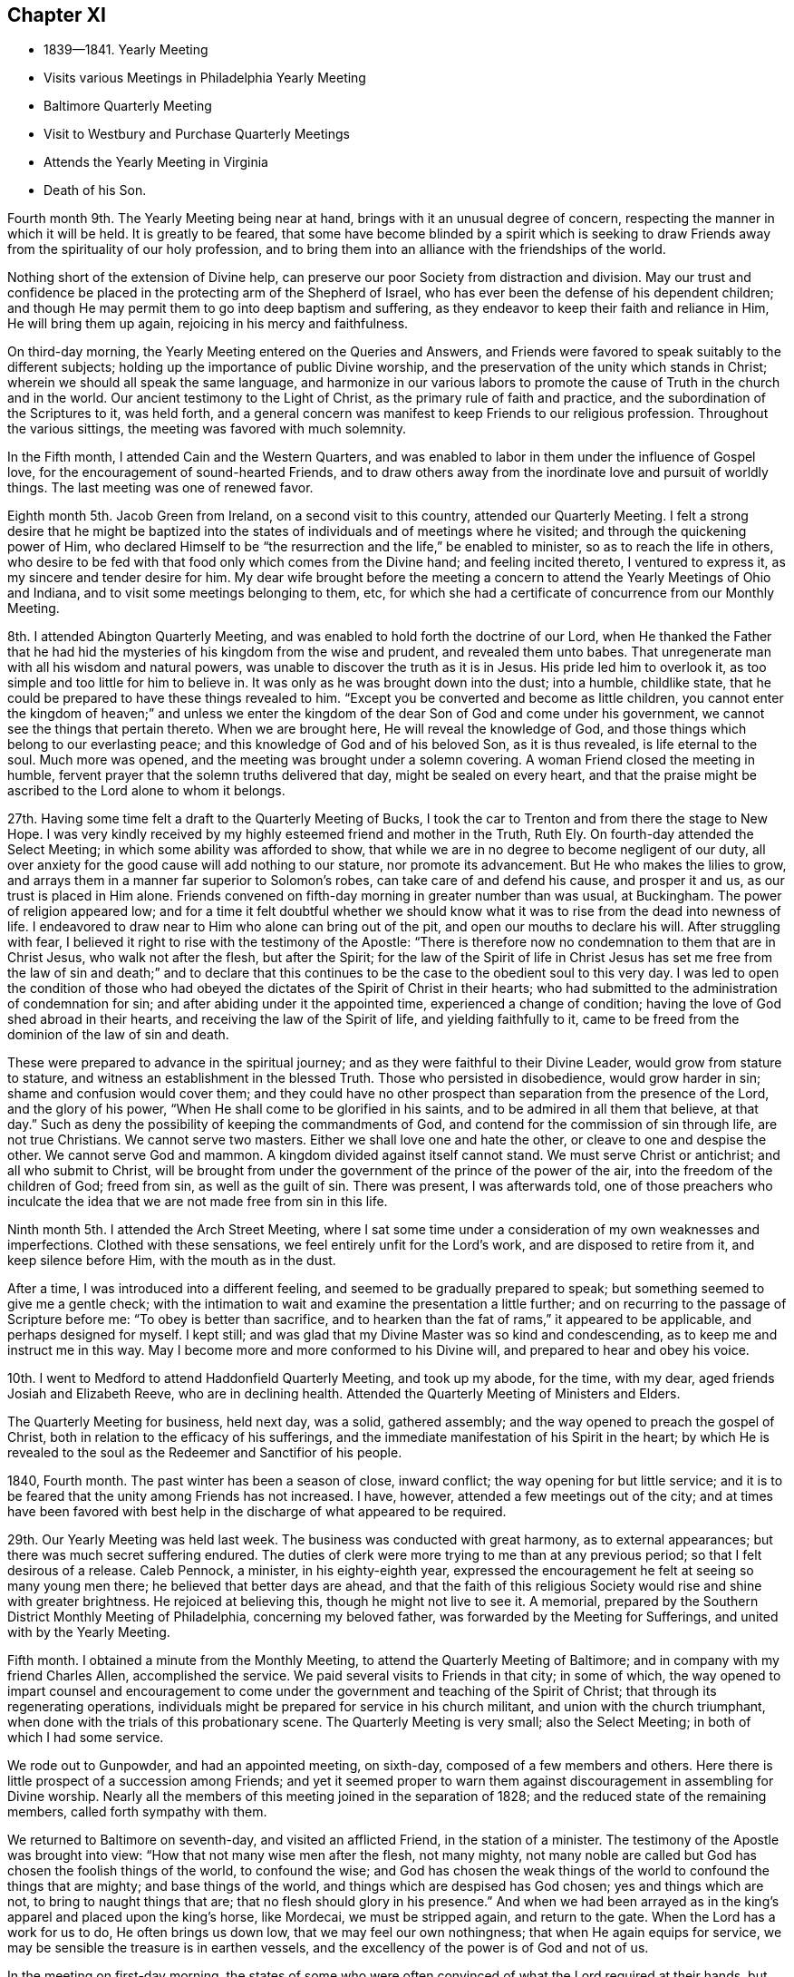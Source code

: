== Chapter XI

[.chapter-synopsis]
* 1839--1841. Yearly Meeting
* Visits various Meetings in Philadelphia Yearly Meeting
* Baltimore Quarterly Meeting
* Visit to Westbury and Purchase Quarterly Meetings
* Attends the Yearly Meeting in Virginia
* Death of his Son.

Fourth month 9th. The Yearly Meeting being near at hand,
brings with it an unusual degree of concern,
respecting the manner in which it will be held.
It is greatly to be feared,
that some have become blinded by a spirit which is seeking to
draw Friends away from the spirituality of our holy profession,
and to bring them into an alliance with the friendships of the world.

Nothing short of the extension of Divine help,
can preserve our poor Society from distraction and division.
May our trust and confidence be placed in the protecting arm of the Shepherd of Israel,
who has ever been the defense of his dependent children;
and though He may permit them to go into deep baptism and suffering,
as they endeavor to keep their faith and reliance in Him, He will bring them up again,
rejoicing in his mercy and faithfulness.

On third-day morning, the Yearly Meeting entered on the Queries and Answers,
and Friends were favored to speak suitably to the different subjects;
holding up the importance of public Divine worship,
and the preservation of the unity which stands in Christ;
wherein we should all speak the same language,
and harmonize in our various labors to promote the
cause of Truth in the church and in the world.
Our ancient testimony to the Light of Christ, as the primary rule of faith and practice,
and the subordination of the Scriptures to it, was held forth,
and a general concern was manifest to keep Friends to our religious profession.
Throughout the various sittings, the meeting was favored with much solemnity.

In the Fifth month, I attended Cain and the Western Quarters,
and was enabled to labor in them under the influence of Gospel love,
for the encouragement of sound-hearted Friends,
and to draw others away from the inordinate love and pursuit of worldly things.
The last meeting was one of renewed favor.

Eighth month 5th. Jacob Green from Ireland, on a second visit to this country,
attended our Quarterly Meeting.
I felt a strong desire that he might be baptized into the
states of individuals and of meetings where he visited;
and through the quickening power of Him,
who declared Himself to be "`the resurrection and the life,`"
be enabled to minister, so as to reach the life in others,
who desire to be fed with that food only which comes from the Divine hand;
and feeling incited thereto, I ventured to express it,
as my sincere and tender desire for him.
My dear wife brought before the meeting a concern to
attend the Yearly Meetings of Ohio and Indiana,
and to visit some meetings belonging to them, etc,
for which she had a certificate of concurrence from our Monthly Meeting.

8th. I attended Abington Quarterly Meeting,
and was enabled to hold forth the doctrine of our Lord,
when He thanked the Father that he had hid the
mysteries of his kingdom from the wise and prudent,
and revealed them unto babes.
That unregenerate man with all his wisdom and natural powers,
was unable to discover the truth as it is in Jesus.
His pride led him to overlook it, as too simple and too little for him to believe in.
It was only as he was brought down into the dust; into a humble, childlike state,
that he could be prepared to have these things revealed to him.
"`Except you be converted and become as little children,
you cannot enter the kingdom of heaven;`" and unless we enter the
kingdom of the dear Son of God and come under his government,
we cannot see the things that pertain thereto.
When we are brought here, He will reveal the knowledge of God,
and those things which belong to our everlasting peace;
and this knowledge of God and of his beloved Son, as it is thus revealed,
is life eternal to the soul.
Much more was opened, and the meeting was brought under a solemn covering.
A woman Friend closed the meeting in humble,
fervent prayer that the solemn truths delivered that day, might be sealed on every heart,
and that the praise might be ascribed to the Lord alone to whom it belongs.

27th. Having some time felt a draft to the Quarterly Meeting of Bucks,
I took the car to Trenton and from there the stage to New Hope.
I was very kindly received by my highly esteemed friend and mother in the Truth, Ruth Ely.
On fourth-day attended the Select Meeting; in which some ability was afforded to show,
that while we are in no degree to become negligent of our duty,
all over anxiety for the good cause will add nothing to our stature,
nor promote its advancement.
But He who makes the lilies to grow,
and arrays them in a manner far superior to Solomon`'s robes,
can take care of and defend his cause, and prosper it and us,
as our trust is placed in Him alone.
Friends convened on fifth-day morning in greater number than was usual, at Buckingham.
The power of religion appeared low;
and for a time it felt doubtful whether we should know
what it was to rise from the dead into newness of life.
I endeavored to draw near to Him who alone can bring out of the pit,
and open our mouths to declare his will.
After struggling with fear,
I believed it right to rise with the testimony of the Apostle:
"`There is therefore now no condemnation to them that are in Christ Jesus,
who walk not after the flesh, but after the Spirit;
for the law of the Spirit of life in Christ Jesus has set me
free from the law of sin and death;`" and to declare that this
continues to be the case to the obedient soul to this very day.
I was led to open the condition of those who had obeyed
the dictates of the Spirit of Christ in their hearts;
who had submitted to the administration of condemnation for sin;
and after abiding under it the appointed time, experienced a change of condition;
having the love of God shed abroad in their hearts,
and receiving the law of the Spirit of life, and yielding faithfully to it,
came to be freed from the dominion of the law of sin and death.

These were prepared to advance in the spiritual journey;
and as they were faithful to their Divine Leader, would grow from stature to stature,
and witness an establishment in the blessed Truth.
Those who persisted in disobedience, would grow harder in sin;
shame and confusion would cover them;
and they could have no other prospect than separation from the presence of the Lord,
and the glory of his power, "`When He shall come to be glorified in his saints,
and to be admired in all them that believe, at that day.`"
Such as deny the possibility of keeping the commandments of God,
and contend for the commission of sin through life, are not true Christians.
We cannot serve two masters.
Either we shall love one and hate the other, or cleave to one and despise the other.
We cannot serve God and mammon.
A kingdom divided against itself cannot stand.
We must serve Christ or antichrist; and all who submit to Christ,
will be brought from under the government of the prince of the power of the air,
into the freedom of the children of God; freed from sin, as well as the guilt of sin.
There was present, I was afterwards told,
one of those preachers who inculcate the idea
that we are not made free from sin in this life.

Ninth month 5th. I attended the Arch Street Meeting,
where I sat some time under a consideration of my own weaknesses and imperfections.
Clothed with these sensations, we feel entirely unfit for the Lord`'s work,
and are disposed to retire from it, and keep silence before Him,
with the mouth as in the dust.

After a time, I was introduced into a different feeling,
and seemed to be gradually prepared to speak;
but something seemed to give me a gentle check;
with the intimation to wait and examine the presentation a little further;
and on recurring to the passage of Scripture before me:
"`To obey is better than sacrifice,
and to hearken than the fat of rams,`" it appeared to be applicable,
and perhaps designed for myself.
I kept still; and was glad that my Divine Master was so kind and condescending,
as to keep me and instruct me in this way.
May I become more and more conformed to his Divine will,
and prepared to hear and obey his voice.

10th. I went to Medford to attend Haddonfield Quarterly Meeting, and took up my abode,
for the time, with my dear, aged friends Josiah and Elizabeth Reeve,
who are in declining health.
Attended the Quarterly Meeting of Ministers and Elders.

The Quarterly Meeting for business, held next day, was a solid, gathered assembly;
and the way opened to preach the gospel of Christ,
both in relation to the efficacy of his sufferings,
and the immediate manifestation of his Spirit in the heart;
by which He is revealed to the soul as the Redeemer and Sanctifior of his people.

1840, Fourth month.
The past winter has been a season of close, inward conflict;
the way opening for but little service;
and it is to be feared that the unity among Friends has not increased.
I have, however, attended a few meetings out of the city;
and at times have been favored with best help in
the discharge of what appeared to be required.

29th. Our Yearly Meeting was held last week.
The business was conducted with great harmony, as to external appearances;
but there was much secret suffering endured.
The duties of clerk were more trying to me than at any previous period;
so that I felt desirous of a release.
Caleb Pennock, a minister, in his eighty-eighth year,
expressed the encouragement he felt at seeing so many young men there;
he believed that better days are ahead,
and that the faith of this religious Society
would rise and shine with greater brightness.
He rejoiced at believing this, though he might not live to see it.
A memorial, prepared by the Southern District Monthly Meeting of Philadelphia,
concerning my beloved father, was forwarded by the Meeting for Sufferings,
and united with by the Yearly Meeting.

Fifth month.
I obtained a minute from the Monthly Meeting,
to attend the Quarterly Meeting of Baltimore;
and in company with my friend Charles Allen, accomplished the service.
We paid several visits to Friends in that city; in some of which,
the way opened to impart counsel and encouragement to come
under the government and teaching of the Spirit of Christ;
that through its regenerating operations,
individuals might be prepared for service in his church militant,
and union with the church triumphant,
when done with the trials of this probationary scene.
The Quarterly Meeting is very small; also the Select Meeting;
in both of which I had some service.

We rode out to Gunpowder, and had an appointed meeting, on sixth-day,
composed of a few members and others.
Here there is little prospect of a succession among Friends;
and yet it seemed proper to warn them against
discouragement in assembling for Divine worship.
Nearly all the members of this meeting joined in the separation of 1828;
and the reduced state of the remaining members, called forth sympathy with them.

We returned to Baltimore on seventh-day, and visited an afflicted Friend,
in the station of a minister.
The testimony of the Apostle was brought into view:
"`How that not many wise men after the flesh, not many mighty,
not many noble are called but God has chosen the foolish things of the world,
to confound the wise;
and God has chosen the weak things of the world to confound the things that are mighty;
and base things of the world, and things which are despised has God chosen;
yes and things which are not, to bring to naught things that are;
that no flesh should glory in his presence.`"
And when we had been arrayed as in the king`'s apparel and placed upon the king`'s horse,
like Mordecai, we must be stripped again, and return to the gate.
When the Lord has a work for us to do, He often brings us down low,
that we may feel our own nothingness; that when He again equips for service,
we may be sensible the treasure is in earthen vessels,
and the excellency of the power is of God and not of us.

In the meeting on first-day morning,
the states of some who were often convinced of what the Lord required at their hands,
but who were putting off the work of religion, were spoken to; and in the afternoon,
those who stood as overseers, were exhorted to faithfulness in feeding the flock.
I also felt a concern for the young, visited members,
that they might not be allured from the fold by
the insidious temptations of an unwearied enemy,
and the lack of proper example in their elder Friends; but that they all might harmonize,
in strengthening each other in the right way;
whereby a succession of consistent Friends might be raised and preserved in that city.
We returned home on second-day, and I felt well satisfied I had made the visit;
though there was little to rejoice in.

Having obtained a minute of the unity of the Monthly Meeting,
I set off on the 17th of the Tenth month, 1840,
in company with my friend Samuel Hilles of Wilmington,
to visit the Quarterly Meetings of Westbury and Purchase, in the State of New York;
some of their constituent branches, and a few meetings on the way.
After accomplishing the visit, I returned home on the 3rd of Eleventh month, in peace,
and found my beloved family in usual health,
which was cause of gratitude to our Heavenly Father.

Eleventh month 11th. This morning I received the intelligence of the
decease of my much beloved and honored friend and father in the Truth,
Josiah Reeve of Upper Evesham, New Jersey.
Thus, one after another, the fathers and pillars are removed from among us,
at a time when the church seems greatly to need them.
May the blessed Head of the church, in mercy look down upon our poor Society,
and arouse many to a lively sense of the course they are pursuing,
and snatch them as brands from the burning; that during the day of grace,
they may be induced to enter into the vineyard and labor.
But oh! the benumbing effects of this world;
how it is slaying thousands who should be employed in the Lord`'s work,
and under his direction, spreading the kingdom of righteousness and truth in the earth.

On fifth-day, the 12th, I went to the late residence of my beloved friend,
and felt much sympathy with his widow,
who has also long been afflicted with bodily indisposition.
She is a mother in Israel,
furnished with a discerning spirit and soundness of judgment
that qualifies her for usefulness in the church of Christ.

Twelfth month 20th. My beloved wife having been engaged nearly four weeks in
visiting the families of Friends of Chester and Haddonfield Monthly Meetings, N. J.,
returned home this afternoon, having accomplished the work to her own relief and peace.

24th. Since my return from New York,
I have passed through seasons of great poverty and desertion.
But though closely proved in various ways, I have endeavored to keep patient,
and wait for the return of the Beloved of my soul; having underneath all,
a secret trust and belief that light would again break forth,
and a renewed qualification be granted,
to testify of his mercy and unfailing compassion towards his dependent creature, man.

This day I went to the Arch Street Meeting, where, after a time of inward waiting,
the testimony of an eminent Apostle arose;
"`That the trial of your faith being much more precious than of gold that perishes,
though it be tried with fire, might be found unto praise and honor and glory,
at the appearing of Jesus Christ;`" and in the fresh openings of the Spirit,
I was led to speak of the afflictions and provings of their faith,
which the Lord`'s children and servants had to pass through.
He only knew when, and how far to try their faith and allegiance,
by withdrawing his sensible presence;
but as they endeavored to possess their souls in patience,
keeping their eye to Him alone, when He saw it had produced the effect designed,
He would return with healing in his wings, and give these the joys of his salvation.

These could then sing of his judgments and his mercies and would know a growth,
and an establishment upon the Rock of ages, and the Foundation of many generations.
The trial of their faith works patience, patience experience, and experience hope;
that hope which makes not ashamed of the tribulations
that pertain to the Gospel of Christ.
I was also led to encourage the dear young people to keep to their exercises,
and not to cast away their confidence in their Lord;
and through obedience and submission to his baptizing power,
they would advance until they should be prepared to endure hardness,
as good soldiers of Jesus Christ.

Being their Monthly Meeting, I remained with them.
Towards the close there arose the language of encouragement to the members,
to devote themselves to the Lord`'s work, the few remaining years of their lives.
Our religious Society had been signally blessed in this city,
and within our Yearly Meeting, as well as in other places;
but we had not brought forth fruits answerable to those blessings.
Scattering and separation had taken place;
but I believed if we were willing to submit to the necessary baptisms,
and give ourselves up to his service,
that his blessings would still be poured forth upon us, ungrateful as we had been;
the waste places would be built up,
and the doctrines and testimonies given to this Society, would not only be preached,
but their nature and effect would be shown in the lives and conversation of our members;
and living witnesses to those doctrines would be raised up, from age to age,
and they should spread from the rivers to the ends of the earth.

1841, Fourth month 5th.
Attended a semi-annual examination of the scholars at West-town School.
I was engaged, in the girls`' department, to remind them,
it was not once entering into the narrow way, and making a few sacrifices, that would do;
but a steady, watchful state of mind,
to receive further manifestations of duty was needful;
that we may experience the humility and tenderness, renewed from time to time,
which we felt in the day of our first visitation;
and in which we were made willing to give up all that was required of us.
Herein alone we should experience preservation, and a growth in the Truth.
I was also drawn forth in affectionate solicitude for the boys;
that they might be favored with serious impressions,
and engaged to enter into covenant with their Heavenly Father,
that if He would give them bread to eat and raiment to put on, He should be their God,
and they would serve Him.
Though we are not often permitted to see fruit produced by the labor bestowed,
yet it is our duty to be diligent in sowing the seed which the great Seedsman furnishes,
morning or evening, not knowing which shall prosper.
He can give the increase if He pleases, and if there be none,
the faithful servants will be clear.

21st. Our Yearly Meeting was unusually large on the men`'s side this year,
and the business conducted with religious weight and much harmony.
The state of the Society is not, however, settled,
and all the members thoroughly united as branches of the true Vine;
deriving strength and wisdom from the same Divine source.
A painful sense is often attendant,
that there are some who would exercise an influence that arises from a worldly spirit,
that loves its own, and is at enmity with the cross of Christ,
and the government of his Spirit.
Such as these cry out for liberty and liberality.
They are ready to confederate with men of the world in plans of benevolence;
and could they have the predominance,
they would draw the Society away from the sure foundation,
and from a humble and steady reliance on the guidance of the Great Head;
whose right alone it is to direct the affairs of his church.
But there is also a body of exercised members, who desire to have their loins girded,
and lights burning, waiting for the coming of their Lord,
and who dare not be active in their own will and wisdom.
These are baptized into death; having the sentence of death in themselves,
not to trust in themselves, but in God who raises the dead,
and gives ability to stand for his cause.
May their number increase,
and the arms of their hands be made strong by the hands of the mighty God of Jacob.

Fifth month 12th. Accompanied by my beloved friend Henry Cope,
I set out to attend the Yearly Meeting of Virginia, held at Cedar Creek,
having minutes of the unity of our Monthly Meeting therewith.
Travelling by railroads and steamboats has now become so rapid,
that we reached Taylorsville,
about thirteen miles distant from N. Crenshaw`'s at Cedar Creek,
by three o`'clock the next day after leaving home;
where we were met by carriages and taken to his hospitable residence.
The Quarterly Meeting held on the 14th, was small; on the men`'s side,
reports were received from but one Monthly Meeting;
the remaining two being nearly extinct through the removal or decease of the members.

The Yearly Meeting of Ministers and Elders consisted of seven men and three women.
On first-day a very large company of persons came together, who, from their deportment,
manifested that they had very little acquaintance with silent meetings,
or spiritual worship; some talking; and many going in and out of the house.
After two or three Friends had spoken, and there had been a time of silence,
it appeared right for me to rise with the expressions of Christ,
"`Many shall come from the east and the west, and shall sit down with Abraham,
Isaac and Jacob, in the kingdom of heaven,
but the children of the kingdom shall be cast out.`"
From which I was led to hold forth the doctrine,
that those who were favored with various opportunities of spiritual improvement,
and neglected them, were in danger of being cast off; while others,
whose privileges were few, but who made a right use of them,
would be gathered to the innumerable company that surrounds the throne.
The necessity of witnessing the work of religion in the heart,
by which we are prepared to glorify God in the highest,
and experience peace and good will towards all men, was opened.
That where this is known, wars and fightings come to an end;
and thus the kingdom of Christ will gradually
take the possession of the gates of its enemies;
until the kingdoms of this world become the kingdoms of our Lord and his Christ.
The universality of Divine love, with many other points of Christian doctrine,
was opened; a degree of solemnity spread over the company,
and I believe impressions of a serious nature were made on some minds.

On the way to Flemming Bates`', the horses pressed so much on the side of a bank,
as to run the carriage on a stump; by which we were overturned.
I was much alarmed at the perilous situation in which my companion was placed;
he being between the front of the carriage and the corner of the fence,
lest he should be crushed; but the horses being stopped he was rescued,
with only a slight injury.
I was very thankful for the preservation of his life.
It felt awful to me, the apprehension, that I might have to return without him;
which brought over me the seriousness of setting out from home,
and being the means of taking away the valuable parent and head of a family,
who might never return to them.
Many times did I feel that I had great cause for gratitude,
that none of the company were seriously injured;
and I thought it might have been permitted to show us what poor, frail creatures we are;
and how unable to keep ourselves from danger;
and that it was needful we should keep constantly on the watch, under a humble,
reverent sense, towards the Lord, of our insignificance,
and unworthiness of all his favors; that so He might have mercy upon us,
and preserve us by his power.

The Yearly Meeting was very small; and though there are a few exercised members,
who desire the right maintenance of the testimonies of Truth;
yet it appeared to me doubtful whether it is held to the honor of the great Head,
and the real benefit of the few who compose it.
As the way opened for it, we endeavored to strengthen the hands of the exercised ones,
and to counsel and warn those, who appeared to be under little or no weight,
in relation to the right holding of such a meeting;
or of conducting themselves out of it with decorum,
and a seriousness becoming the occasion.
The meeting closed on fourth-day afternoon.
In the evening, at our lodgings, we had a large company of young persons,
mostly quite gay, invited to sit with us;
and I was drawn forth to call them to the duty of watchfulness and sobriety;
lest their adversary, the devil, who is ever walking about as a roaring lion,
seeking whom he may devour, should lead them off, by his temptations,
into a land of pits and snares, and great distress.
They were affectionately invited to come to Christ Jesus, and take his yoke upon them;
that they might know Him to strip them of their vain ornaments,
and by the baptizing and sanctifying power of his grace,
prepare them for Him to tabernacle in their
hearts and fit them for service in his church.
They seemed brought under serious impression and retired, I apprehended,
in a different frame of mind from what they would have done,
had we not been faithful with them.
Next day we rode to Taylorsville; lodged at a tavern,
and next morning took the cars for Fredericksburg; from there to the Potomac,
where we went on board the steamboat for Washington;
which city we reached about half past three o`'clock, and at half past five,
again seated ourselves in the cars for Baltimore.

On seventh-day afternoon we arrived at our homes, and I found my beloved family well,
with the exception of my oldest son, who for some time has appeared to be in a decline,
and had gone to one of my brothers at Springfield, to try the benefit of country air.
I soon made him a visit, and found him more unwell than I expected.
After remaining in the country a few weeks,
and appearing to derive no benefit from the change, but continuing to grow weaker;
he was desirous to return to the city, and was accordingly brought home.

He had lived an unblemished life;
and though his business subjected him to the company of people of the world,
of great variety of character, he was unusually circumspect in his deportment;
and has drawn from many of them, sentiments of much respect for his example.
He conducted himself with invariable respect for his parents and their judgment;
and never departed in dress from the usual simplicity observed among us.
Although he had thus lived, and was much beloved and approved by his friends;
when he saw the inevitable result of his disease;
his mind was brought under great exercise, that he might be prepared for the awful event.
Speaking of the exercises he underwent, at Springfield, he said:
"`The conflict I passed through for two days and nights, is indescribable.
It seemed as if everything wrong that I had done, from my childhood to that day,
was brought before me; and, at last, in mercy,
I received an evidence that they were all forgiven and blotted out.`"
I felt calm and peaceful, notwithstanding this comfortable assurance,
he underwent great reduction, and was often brought into close searching of heart,
lest he should be deceived.
Being thus left to struggle with the evil suggestions of Satan,
and to feel his own weakness,
he many times apprehended there remained a veil between him and his Heavenly Father,
which he said he could not rend; and, at one time, under these sensations, he said:
"`I feel like a poor, condemned criminal.`"
He, however, experienced, at times, this state of mind to be changed;
and was enabled to acknowledge the goodness and mercy of God;
and when visited by some of his young friends, he imparted suitable counsel;
particularly to those in business, against the spirit of the world;
and their being drawn away after the acquisition of wealth.
In such a situation as this, into which he was brought, he remarked,
What would wealth do for any?
It would then be found that earthly possessions were of no value whatever,
to a soul in the prospect of eternity.
He became more and more withdrawn from his outward concerns,
and seldom said much about them.

His time was chiefly spent in silent meditation; and he manifested a solidity of spirit,
and deep feeling of seriousness,
becoming the situation of one who was gradually
approaching the termination of his earthly career.
He appeared to have acquired much command over himself;
so that he endured with patience the tediousness of a lingering consumption.

At one time, he supplicated thus, in a very solemn and humble manner: "`Oh, Lord Jesus,
be with me through the valley and shadow of death!
Oh, righteous Father, wash me and make me clean in the blood of the holy Jesus!`"
After this, his mind appeared to be calm and settled; and near his close,
when it was supposed he would speak no more, he seemed to receive a full assurance,
that every obstruction was taken out of the way, and distinctly and audibly said:
"`I am now ready to go;`" and on the morning of the 5th of Seventh month, 1841,
his redeemed spirit was released from the conflicts and trials of time.
